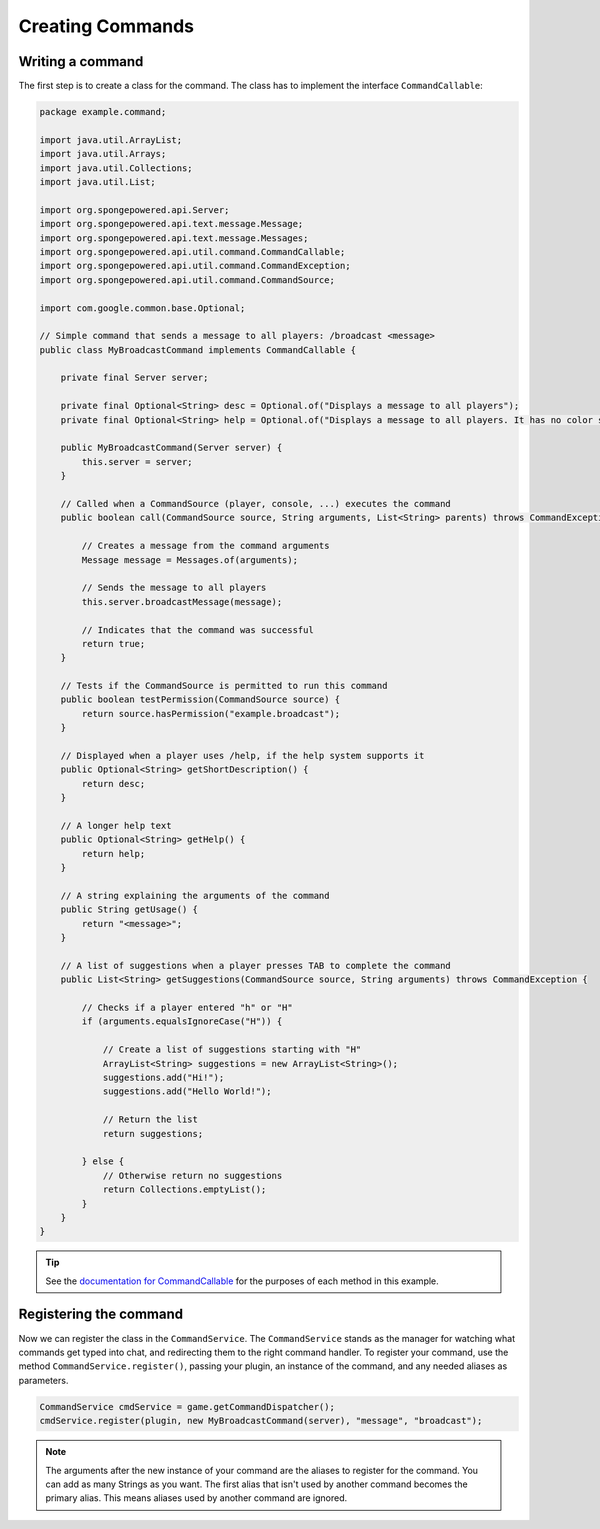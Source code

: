 =================
Creating Commands
=================

Writing a command
=================

The first step is to create a class for the command. The class has to implement the interface ``CommandCallable``:

.. code-block:: java

    package example.command;

    import java.util.ArrayList;
    import java.util.Arrays;
    import java.util.Collections;
    import java.util.List;

    import org.spongepowered.api.Server;
    import org.spongepowered.api.text.message.Message;
    import org.spongepowered.api.text.message.Messages;
    import org.spongepowered.api.util.command.CommandCallable;
    import org.spongepowered.api.util.command.CommandException;
    import org.spongepowered.api.util.command.CommandSource;

    import com.google.common.base.Optional;

    // Simple command that sends a message to all players: /broadcast <message>
    public class MyBroadcastCommand implements CommandCallable {

        private final Server server;

        private final Optional<String> desc = Optional.of("Displays a message to all players");
        private final Optional<String> help = Optional.of("Displays a message to all players. It has no color support!");

        public MyBroadcastCommand(Server server) {
            this.server = server;
        }

        // Called when a CommandSource (player, console, ...) executes the command
        public boolean call(CommandSource source, String arguments, List<String> parents) throws CommandException {

            // Creates a message from the command arguments
            Message message = Messages.of(arguments);

            // Sends the message to all players
            this.server.broadcastMessage(message);

            // Indicates that the command was successful
            return true;
        }

        // Tests if the CommandSource is permitted to run this command
        public boolean testPermission(CommandSource source) {
            return source.hasPermission("example.broadcast");
        }

        // Displayed when a player uses /help, if the help system supports it
        public Optional<String> getShortDescription() {
            return desc;
        }

        // A longer help text
        public Optional<String> getHelp() {
            return help;
        }

        // A string explaining the arguments of the command
        public String getUsage() {
            return "<message>";
        }

        // A list of suggestions when a player presses TAB to complete the command
        public List<String> getSuggestions(CommandSource source, String arguments) throws CommandException {

            // Checks if a player entered "h" or "H"
            if (arguments.equalsIgnoreCase("H")) {

                // Create a list of suggestions starting with "H"
                ArrayList<String> suggestions = new ArrayList<String>();
                suggestions.add("Hi!");
                suggestions.add("Hello World!");

                // Return the list
                return suggestions;

            } else {
                // Otherwise return no suggestions
                return Collections.emptyList();
            }
        }
    }

.. _documentation for CommandCallable: http://spongepowered.github.io/SpongeAPI/org/spongepowered/api/service/command/CommandService.html
.. tip::

    See the `documentation for CommandCallable`_ for the purposes of each method in this example.

Registering the command
=======================

Now we can register the class in the ``CommandService``. The ``CommandService`` stands as the manager for watching what commands get typed into chat, and redirecting them to the right command handler.
To register your command, use the method ``CommandService.register()``, passing your plugin, an instance of the command, and any needed aliases as parameters.

.. code-block:: java

    CommandService cmdService = game.getCommandDispatcher();
    cmdService.register(plugin, new MyBroadcastCommand(server), "message", "broadcast");

.. note::

    The arguments after the new instance of your command are the aliases to register for the command. You can add as many Strings as you want.
    The first alias that isn't used by another command becomes the primary alias. This means aliases used by another command are ignored.
